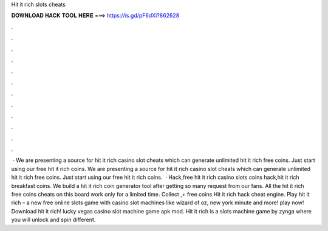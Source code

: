 Hit it rich slots cheats

𝐃𝐎𝐖𝐍𝐋𝐎𝐀𝐃 𝐇𝐀𝐂𝐊 𝐓𝐎𝐎𝐋 𝐇𝐄𝐑𝐄 ===> https://is.gd/pF6dXi?862628

.

.

.

.

.

.

.

.

.

.

.

.

 · We are presenting a source for hit it rich casino slot cheats which can generate unlimited hit it rich free coins. Just start using our free hit it rich coins. We are presenting a source for hit it rich casino slot cheats which can generate unlimited hit it rich free coins. Just start using our free hit it rich coins.  · Hack,free hit it rich casino slots coins hack,hit it rich breakfast coins. We build a hit it rich coin generator tool after getting so many request from our fans. All the hit it rich free coins cheats on this board work only for a limited time. Collect ,+ free coins  Hit it rich hack cheat engine. Play hit it rich – a new free online slots game with casino slot machines like wizard of oz, new york minute and more! play now! Download hit it rich! lucky vegas casino slot machine game apk mod. Hit it rich is a slots machine game by zynga where you will unlock and spin different.